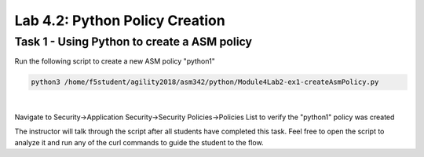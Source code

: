 Lab 4.2: Python Policy Creation
----------------------------------------

Task 1 - Using Python to create a ASM policy
~~~~~~~~~~~~~~~~~~~~~~~~~~~~~~~~~~~~~~~~~~~~~~~~~~~~~

Run the following script to create a new ASM policy "python1"

.. code-block:: bash
        
        python3 /home/f5student/agility2018/asm342/python/Module4Lab2-ex1-createAsmPolicy.py

|

Navigate to Security->Application Security->Security Policies->Policies List to verify the "python1" policy was created

The instructor will talk through the script after all students have completed this task. Feel free to open the script to analyze it and run any of the curl commands to guide the student to the flow.

 

        

